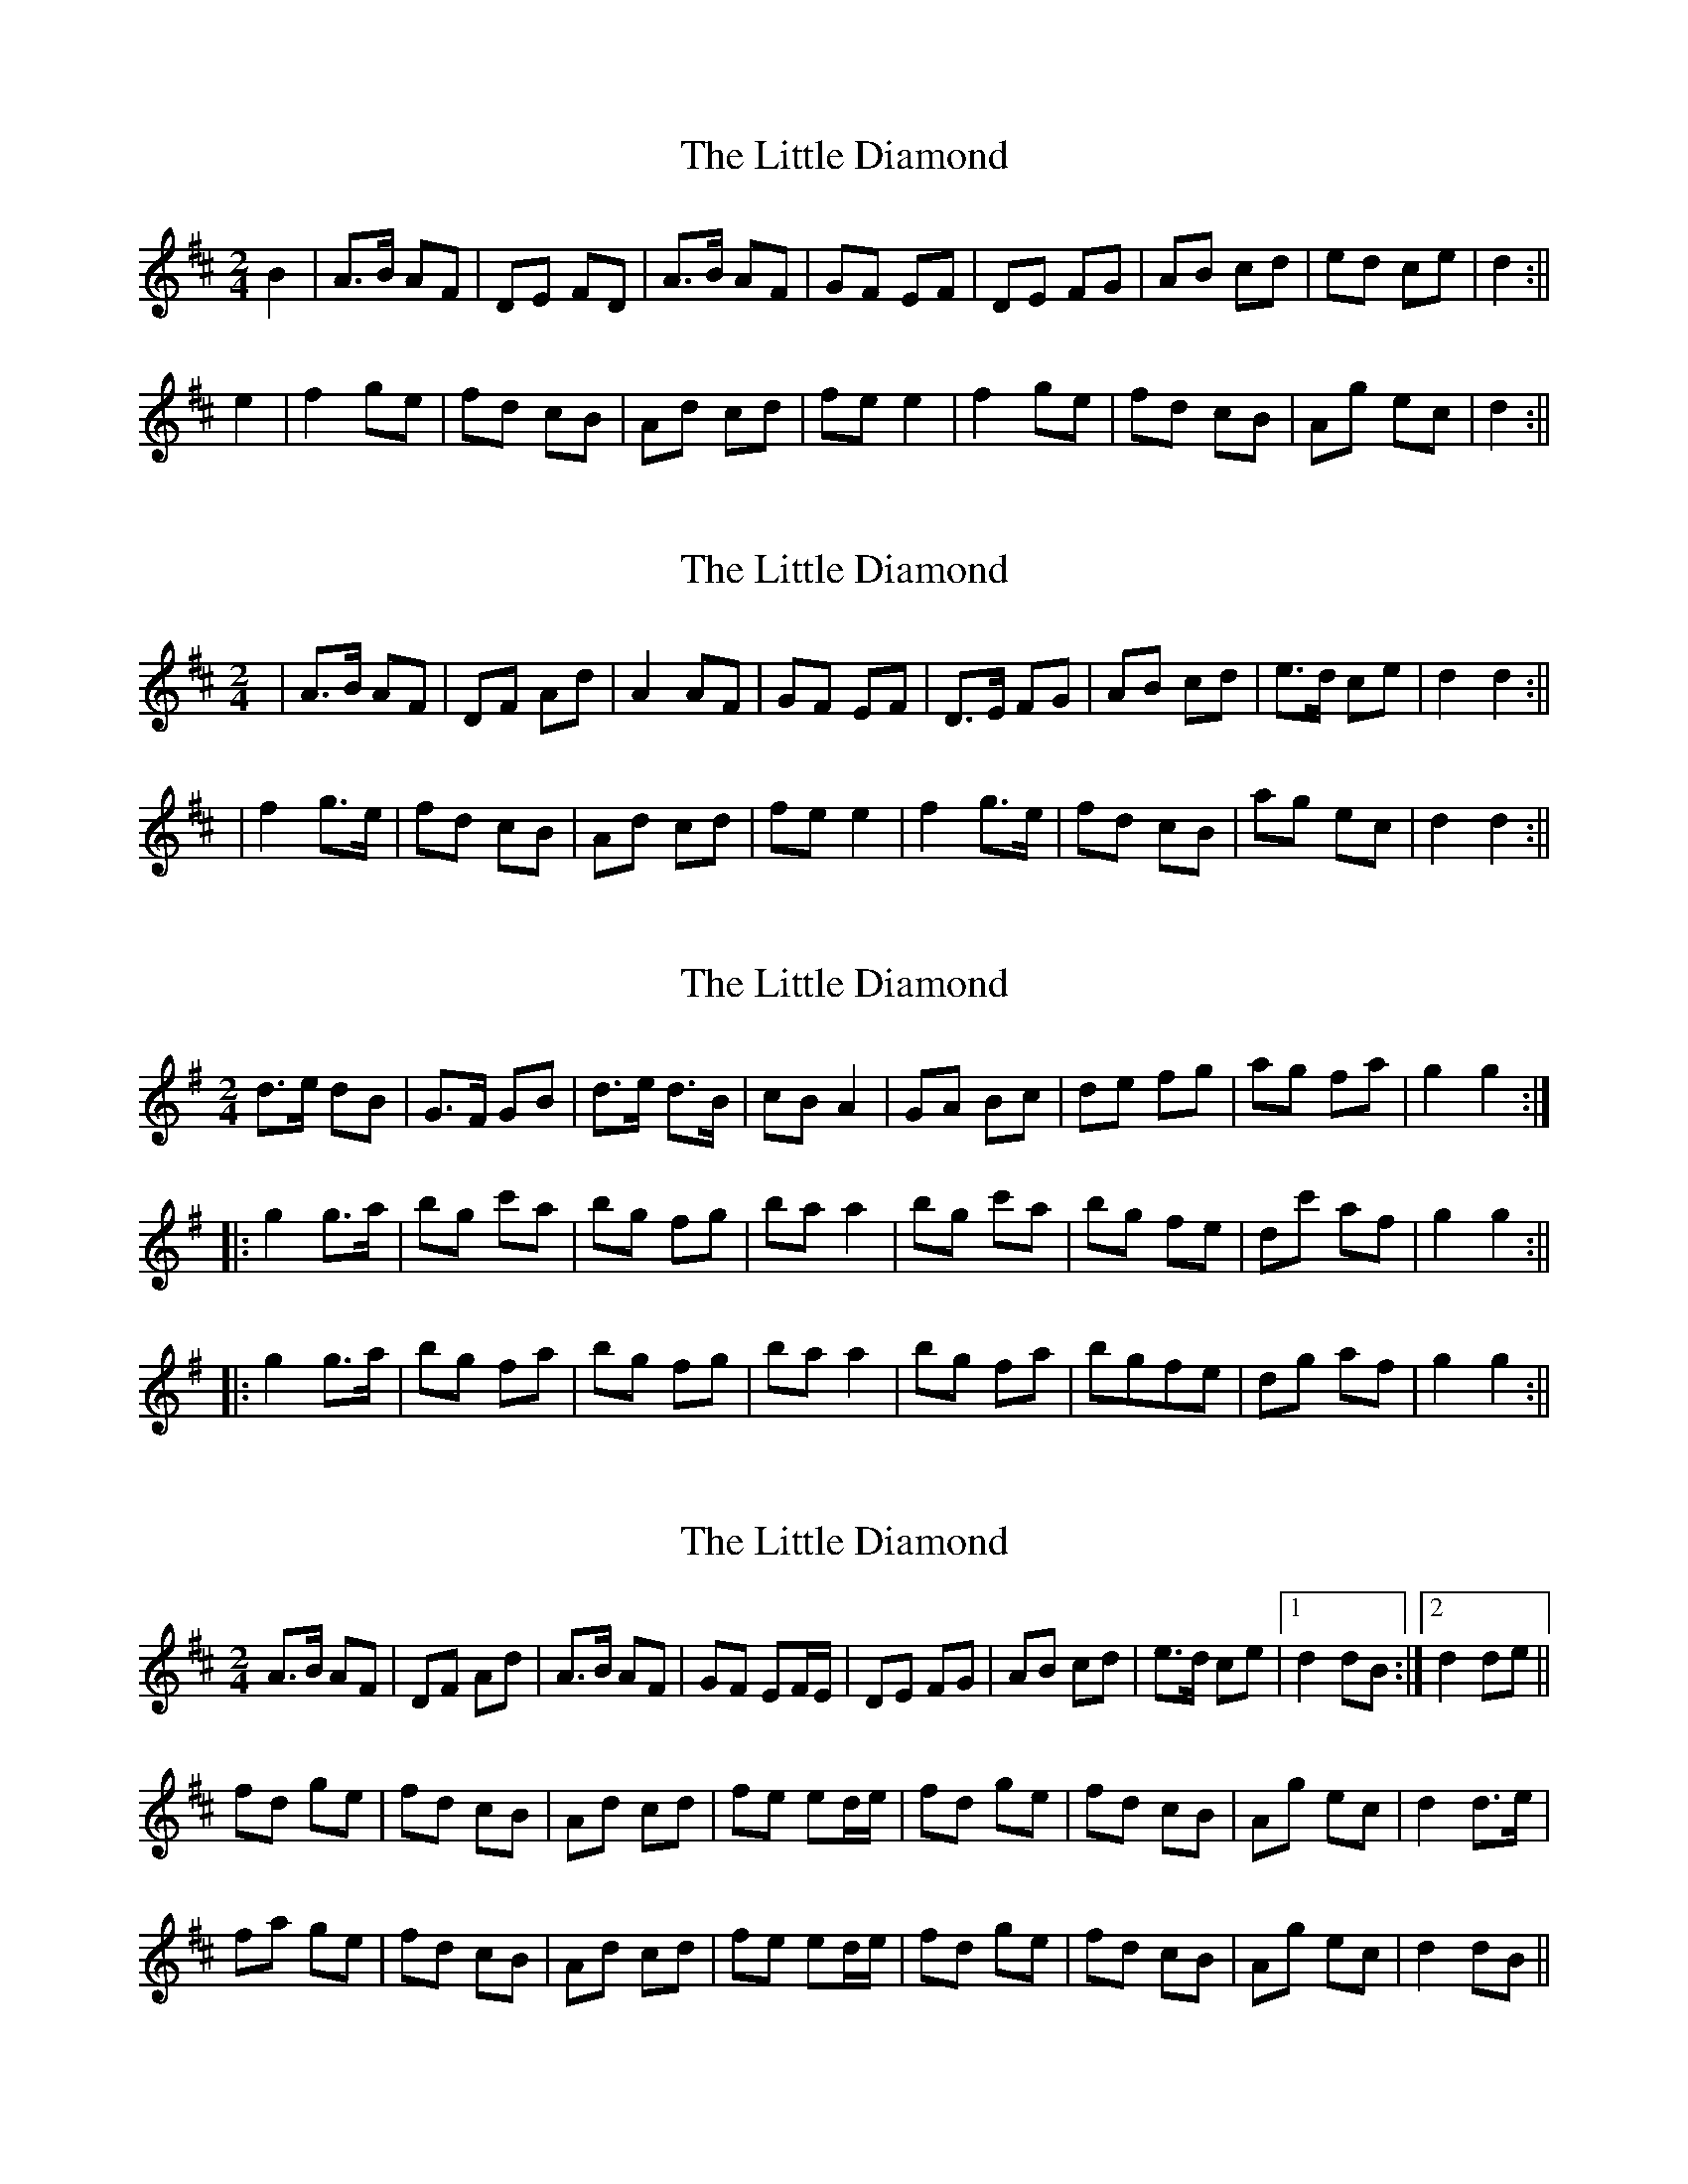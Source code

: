 X: 1
T: Little Diamond, The
Z: b.maloney
S: https://thesession.org/tunes/604#setting604
R: polka
M: 2/4
L: 1/8
K: Dmaj
B2 | A>B AF | DE FD | A>B AF | GF EF | DE FG | AB cd | ed ce | d2 :||!
e2 | f2 ge | fd cB | Ad cd | fe e2 | f2 ge | fd cB | Ag ec | d2 :||!
X: 2
T: Little Diamond, The
Z: gian marco
S: https://thesession.org/tunes/604#setting13619
R: polka
M: 2/4
L: 1/8
K: Dmaj
| A>B AF | DF Ad | A2 AF | GF EF | D>E FG | AB cd | e>d ce | d2 d2 :||! | f2 g>e | fd cB | Ad cd | fe e2 | f2 g>e | fd cB | ag ec | d2 d2:||!
X: 3
T: Little Diamond, The
Z: fidicen
S: https://thesession.org/tunes/604#setting13620
R: polka
M: 2/4
L: 1/8
K: Gmaj
d>e dB | G>F GB | d>e d>B | cB A2 | GA Bc | de fg | ag fa | g2 g2 :||: g2g>a | bg c'a | bg fg | ba a2 | bg c'a | bg fe | dc' af | g2 g2 :|||: g2 g>a | bg fa | bg fg | ba a2 | bg fa | bgfe | dg af |g2 g2 :||
X: 4
T: Little Diamond, The
Z: brotherstorm
S: https://thesession.org/tunes/604#setting13621
R: polka
M: 2/4
L: 1/8
K: Dmaj
A>B AF|DF Ad|A>B AF|GF EF/E/|DE FG|AB cd|e>d ce|1 d2 dB:|2 d2 de||fd ge|fd cB|Ad cd|fe ed/e/|fd ge|fd cB|Ag ec|d2 d>e|fa ge|fd cB|Ad cd|fe ed/e/|fd ge|fd cB|Ag ec|d2 dB||
X: 5
T: Little Diamond, The
Z: ceolachan
S: https://thesession.org/tunes/604#setting21907
R: polka
M: 2/4
L: 1/8
K: Dmaj
|: B^A |A>B AF | DE FD | A>B AF | GF EF/E/ |
DE F/F/G | AB c/c/d | e/f/e/d/ ce | dA :|
|: de |f^e/f/ g=e | fd c>B | Ad cd | fe e^d/e/ |
fd g>e | fd c>B | Ag ec | d2- :|
X: 6
T: Little Diamond, The
Z: Joe Root
S: https://thesession.org/tunes/604#setting29176
R: polka
M: 2/4
L: 1/8
K: Dmaj
A>B A2F2|D2E2 F2G2|A>B A2F2|G2F2 E2F2|
D>E F2G2|A2B2 c2d2|e>d c2e2|1 d2A2 G2E2:|2 d4 d2e2 ||
f2d2 g>e|f2d2 c2B2|A2d2 c2d2|f2d2 e2de|
f2d2 g>e|f2d2 c2B2|A2g2 e2c2|1 d4 d2e2 :|2 d2ed c2B2 ||
X: 7
T: Little Diamond, The
Z: JACKB
S: https://thesession.org/tunes/604#setting29978
R: polka
M: 2/4
L: 1/8
K: Dmaj
| A>B A>F | D>F A>d | A>B A>F | G>F EF/E/ |
D>E F>G | A>B c>d | e>d c>e | d2 d2 :||
|e| f>d g>e | f>d c>B | A>d c>d | f>e ed/e/ |
f>d g>e | f>d c>B | A>g e>c | d2 de:||
X: 8
T: Little Diamond, The
Z: DomW
S: https://thesession.org/tunes/604#setting30197
R: polka
M: 2/4
L: 1/8
K: Dmaj
A>B AF|DF AF|A>B AF|GF E2|
DE FG|AB cd|e>d ce|1 dA BG:|2 d2 d>e ||
fd e/d/e/g/|fd cB|Ad cd|fe e>g|
fd e/d/e/g/|fd cB|Ag ec|1 d2 d>e :|2 d2 d2 ||
